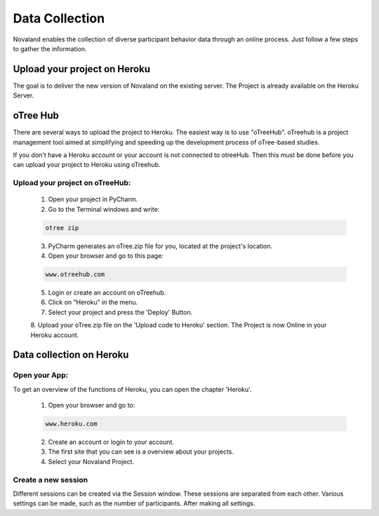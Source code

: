 ======================
Data Collection
======================
Novaland enables the collection of diverse participant behavior data through an online process.
Just follow a few steps to gather the information.

Upload your project on Heroku
================================
The goal is to deliver the new version of Novaland on the existing server.
The Project is already available on the Heroku Server.

oTree Hub
==================================
There are several ways to upload the project to Heroku. The easiest way is to use "oTreeHub".
oTreehub is a project management tool aimed at simplifying and speeding up the development process of oTree-based studies.

If you don't have a Heroku account or your account is not connected to otreeHub.
Then this must be done before you can upload your project to Heroku using oTreehub.

Upload your project on oTreeHub:
________________________________

    1. Open your project in PyCharm.
    2. Go to the Terminal windows and write:

    .. code-block:: console

        otree zip

    3. PyCharm generates an oTree.zip file for you, located at the project's location.

    4. Open your browser and go to this page:

    .. code-block:: console

        www.otreehub.com

    5. Login or create an account on oTreehub.

    6. Click on "Heroku" in the menu.
    7. Select your project and press the 'Deploy' Button.
    8. Upload your oTree.zip file on the 'Upload code to Heroku' section.
    The Project is now Online in your Heroku account.

Data collection on Heroku
=========================
Open your App:
_______________________
To get an overview of the functions of Heroku, you can open the chapter 'Heroku'.

    1. Open your browser and go to:

    .. code-block:: console

        www.heroku.com

    2. Create an account or login to your account.
    3. The first site that you can see is a overview about your projects.
    4. Select your Novaland Project.



Create a new session
________________________
Different sessions can be created via the Session window.
These sessions are separated from each other.
Various settings can be made, such as the number of participants.
After making all settings.
